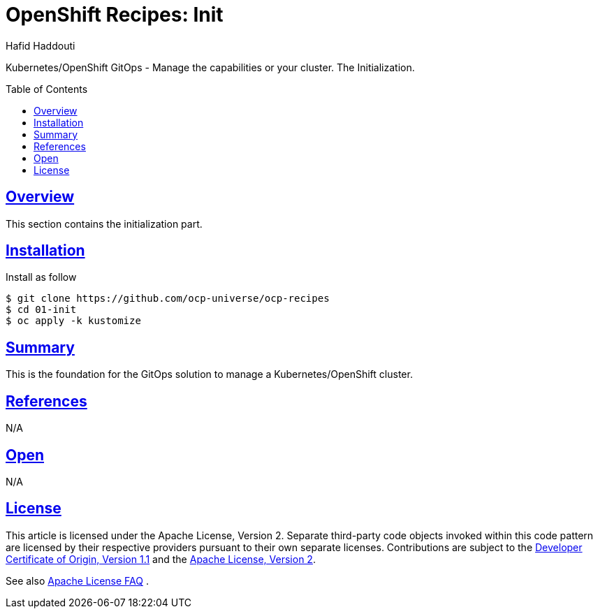 = OpenShift Recipes: Init
:author: Hafid Haddouti
:toc: macro
:toclevels: 4
:sectlinks:
:sectanchors:

Kubernetes/OpenShift GitOps - Manage the capabilities or your cluster. The Initialization.

toc::[]

== Overview

This section contains the initialization part.

== Installation

Install as follow

----
$ git clone https://github.com/ocp-universe/ocp-recipes
$ cd 01-init
$ oc apply -k kustomize
----


== Summary

This is the foundation for the GitOps solution to manage a Kubernetes/OpenShift cluster.

== References

N/A

== Open

N/A


== License

This article is licensed under the Apache License, Version 2.
Separate third-party code objects invoked within this code pattern are licensed by their respective providers pursuant
to their own separate licenses. Contributions are subject to the
link:https://developercertificate.org/[Developer Certificate of Origin, Version 1.1] and the
link:https://www.apache.org/licenses/LICENSE-2.0.txt[Apache License, Version 2].

See also link:https://www.apache.org/foundation/license-faq.html#WhatDoesItMEAN[Apache License FAQ]
.
